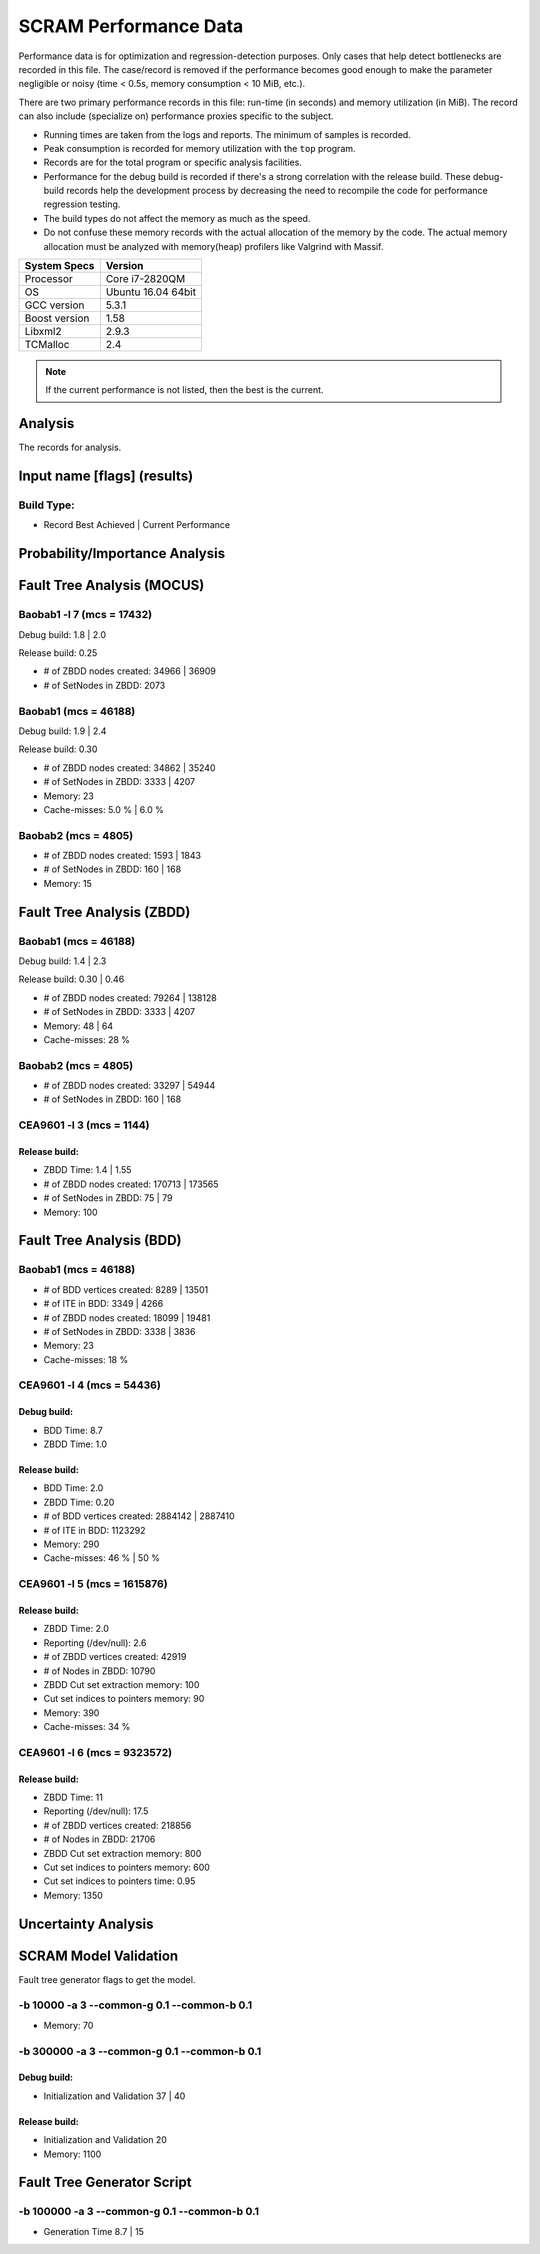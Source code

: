 ######################
SCRAM Performance Data
######################

Performance data is for optimization and regression-detection purposes.
Only cases that help detect bottlenecks are recorded in this file.
The case/record is removed
if the performance becomes good enough
to make the parameter negligible or noisy
(time < 0.5s, memory consumption < 10 MiB, etc.).

There are two primary performance records in this file:
run-time (in seconds) and memory utilization (in MiB).
The record can also include (specialize on) performance proxies
specific to the subject.

- Running times are taken from the logs and reports.
  The minimum of samples is recorded.
- Peak consumption is recorded for memory utilization with the ``top`` program.
- Records are for the total program or specific analysis facilities.
- Performance for the debug build is recorded
  if there's a strong correlation with the release build.
  These debug-build records help the development process
  by decreasing the need to recompile the code for performance regression testing.
- The build types do not affect the memory as much as the speed.
- Do not confuse these memory records
  with the actual allocation of the memory by the code.
  The actual memory allocation must be analyzed
  with memory(heap) profilers like Valgrind with Massif.

==============   ===================
System Specs     Version
==============   ===================
Processor         Core i7-2820QM
OS                Ubuntu 16.04 64bit
GCC version       5.3.1
Boost version     1.58
Libxml2           2.9.3
TCMalloc          2.4
==============   ===================

.. note:: If the current performance is not listed, then the best is the current.


Analysis
========

The records for analysis.

Input name [flags] (results)
============================

Build Type:
-----------

- Record        Best Achieved | Current Performance


Probability/Importance Analysis
===============================


Fault Tree Analysis (MOCUS)
===========================

Baobab1 -l 7 (mcs = 17432)
--------------------------

Debug build:  1.8  |  2.0

Release build:  0.25

- # of ZBDD nodes created: 34966  |  36909
- # of SetNodes in ZBDD: 2073


Baobab1 (mcs = 46188)
---------------------

Debug build:  1.9  |  2.4

Release build: 0.30

- # of ZBDD nodes created: 34862  |  35240
- # of SetNodes in ZBDD: 3333  |  4207

- Memory:   23

- Cache-misses:  5.0 %  |  6.0 %


Baobab2 (mcs = 4805)
--------------------

- # of ZBDD nodes created: 1593  |  1843
- # of SetNodes in ZBDD: 160  |  168

- Memory:   15


Fault Tree Analysis (ZBDD)
==========================

Baobab1 (mcs = 46188)
---------------------

Debug build:  1.4  |  2.3

Release build:  0.30  |  0.46

- # of ZBDD nodes created: 79264  |  138128
- # of SetNodes in ZBDD: 3333  |  4207

- Memory:   48  |  64

- Cache-misses:  28 %


Baobab2 (mcs = 4805)
--------------------

- # of ZBDD nodes created: 33297  |  54944
- # of SetNodes in ZBDD: 160  |  168


CEA9601 -l 3 (mcs = 1144)
-------------------------

Release build:
~~~~~~~~~~~~~~

- ZBDD Time: 1.4  |  1.55

- # of ZBDD nodes created: 170713  |  173565
- # of SetNodes in ZBDD: 75  |  79

- Memory:   100


Fault Tree Analysis (BDD)
=========================

Baobab1 (mcs = 46188)
---------------------

- # of BDD vertices created: 8289  |  13501
- # of ITE in BDD: 3349  |  4266
- # of ZBDD nodes created: 18099  |  19481
- # of SetNodes in ZBDD: 3338  |  3836

- Memory:   23

- Cache-misses:  18 %


CEA9601 -l 4 (mcs = 54436)
--------------------------

Debug build:
~~~~~~~~~~~~

- BDD Time: 8.7
- ZBDD Time: 1.0

Release build:
~~~~~~~~~~~~~~

- BDD Time: 2.0
- ZBDD Time: 0.20

- # of BDD vertices created: 2884142  |  2887410
- # of ITE in BDD: 1123292

- Memory:   290

- Cache-misses:  46 %  |  50 %


CEA9601 -l 5 (mcs = 1615876)
----------------------------

Release build:
~~~~~~~~~~~~~~

- ZBDD Time: 2.0

- Reporting (/dev/null): 2.6

- # of ZBDD vertices created: 42919
- # of Nodes in ZBDD: 10790
- ZBDD Cut set extraction memory: 100
- Cut set indices to pointers memory: 90

- Memory: 390

- Cache-misses:  34 %


CEA9601 -l 6 (mcs = 9323572)
----------------------------

Release build:
~~~~~~~~~~~~~~

- ZBDD Time: 11

- Reporting (/dev/null): 17.5

- # of ZBDD vertices created: 218856
- # of Nodes in ZBDD: 21706
- ZBDD Cut set extraction memory: 800
- Cut set indices to pointers memory: 600
- Cut set indices to pointers time: 0.95

- Memory:   1350


Uncertainty Analysis
====================


SCRAM Model Validation
======================

Fault tree generator flags to get the model.

-b 10000 -a 3 --common-g 0.1 --common-b 0.1
-------------------------------------------

- Memory:   70


-b 300000 -a 3 --common-g 0.1 --common-b 0.1
--------------------------------------------

Debug build:
~~~~~~~~~~~~

- Initialization and Validation    37  |  40


Release build:
~~~~~~~~~~~~~~

- Initialization and Validation    20

- Memory:   1100


Fault Tree Generator Script
===========================

-b 100000 -a 3 --common-g 0.1 --common-b 0.1
--------------------------------------------

- Generation Time  8.7  |  15
